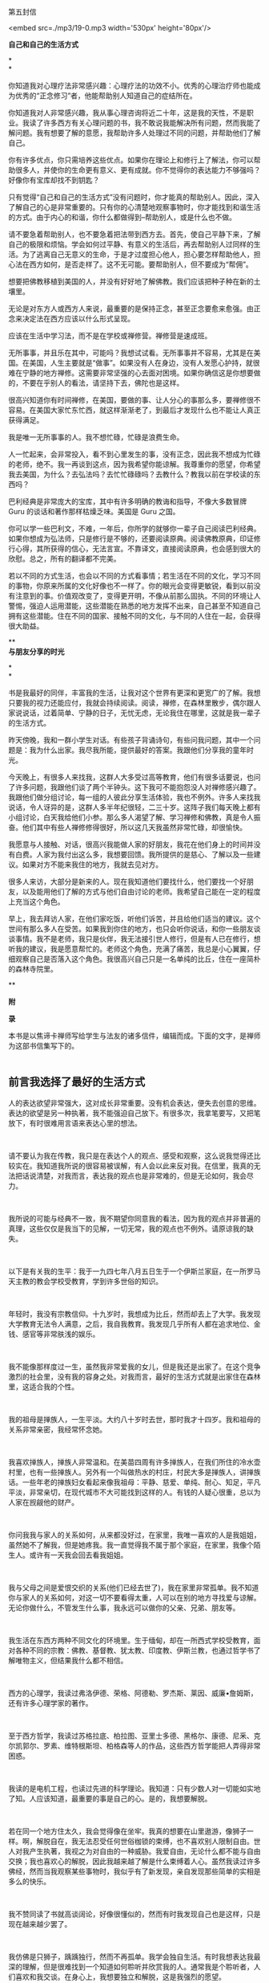 第五封信

<embed src=./mp3/19-0.mp3 width='530px' height='80px'/>

*自己和自己的生活方式*

*\\
*

你知道我对心理疗法非常感兴趣：心理疗法的功效不小。优秀的心理治疗师也能成为优秀的“正念修习”者，他能帮助别人知道自己的症结所在。

你知道我对人非常感兴趣，我从事心理咨询将近二十年，这是我的天性，不是职业。我读了许多西方有关心理问题的书，我不敢说我能解决所有问题，然而我能了解问题。我有想要了解的意愿，我帮助许多人处理过不同的问题，并帮助他们了解自己。

你有许多优点，你只需培养这些优点。如果你在理论上和修行上了解法，你可以帮助很多人，并使你的生命更有意义、更有成就。你不觉得你的表达能力不够强吗？好像你有宝库却找不到钥匙？ 

只有觉得“自己和自己的生活方式”没有问题时，你才能真的帮助别人。因此，深入了解自己的心是非常重要的。只有你的心清楚地观察事物时，你才能找到和谐生活的方式。由于内心的和谐，你什么都做得到--帮助别人，或是什么也不做。 

请不要急着帮助别人，也不要急着把法带到西方去。首先，使自己平静下来，了解自己的极限和烦恼。学会如何过平静、有意义的生活后，再去帮助别人过同样的生活。为了逃离自己无意义的生命，于是才过度担心他人，担心要怎样帮助他人，担心法在西方如何，是否走样了。这不无可能。要帮助别人，但不要成为“帮佣”。 

想要把佛教移植到美国的人，并没有好好地了解佛教。我们应该把种子种在新的土壤里。 

无论是对东方人或西方人来说，最重要的是保持正念，甚至正念要愈来愈强。由正念来决定法在西方应该以什么形式呈现。 

应该在生活中学习法，而不是在学校或禅修营。禅修营是速成班。

无所事事，并且乐在其中，可能吗？我想试试看。无所事事并不容易，尤其是在美国。在美国，人生主要就是“做事”。如果没有人在身边，没有人发愿心护持，就很难在宁静的地方禅修。这需要非常坚强的心去面对困境。如果你确信这是你想要做的，不要在乎别人的看法，请坚持下去，佛陀也是这样。 

很高兴知道你有时间禅修，在美国，要做的事、让人分心的事那么多，要禅修很不容易。在美国大家忙东忙西，就这样渐渐老了，到最后才发现什么也不能让人真正获得满足。 

我是唯一无所事事的人。我不想忙碌，忙碌是浪费生命。 

人一忙起来，会非常投入，看不到心里发生的事，没有正念，因此我不想成为忙碌的老师，绝不。我一再谈到这点，因为我希望你能谅解。我尊重你的愿望，你希望我去美国，为什么？去弘法吗？去忙忙碌碌吗？去教什么？教我以前在学校读的东西吗？ 

巴利经典是非常庞大的宝库，其中有许多明确的教诲和指导，不像大多数冒牌
Guru 的谈话和著作那样枯燥乏味。美国是 Guru 之国。 

你可以学一些巴利文，不难，一年后，你所学的就够你一辈子自己阅读巴利经典。如果你想成为弘法师，只是修行是不够的，还要阅读原典。阅读佛教原典，印证修行心得，其所获得的信心，无法言宣。不靠译文，直接阅读原典，也会感到很大的欣慰。总之，所有的翻译都不完美。 

若以不同的方式生活，也会以不同的方式看事情；若生活在不同的文化，学习不同的事物，你原来所属的文化好像也不一样了。你的眼光会变得更敏锐，看到以前没有注意到的事。价值观改变了，变得更开明，不像从前那么固执。不同的环境让人警惕，强迫人运用潜能，这些潜能在熟悉的地方发挥不出来，自己甚至不知道自己拥有这些潜能。住在不同的国家、接触不同的文化，与不同的人住在一起，会获得很大助益。

[[./img/19-0.jpeg]]

**\\

*与朋友分享的时光*

*\\
*

书是我最好的同伴，丰富我的生活，让我对这个世界有更深和更宽广的了解。我想只要我的视力还能应付，我就会持续阅读。阅读，禅修，在森林里散步，偶尔跟人家说说话，过着简单、宁静的日子，无忧无虑，无论我住在哪里，这就是我一辈子的生活方式。

昨天傍晚，我和一群小学生对话。有些孩子背诵诗句，有些问我问题，其中一个问题是：我为什么出家。我尽我所能，提供最好的答案。我跟他们分享我的童年时光。

今天晚上，有很多人来找我，这群人大多受过高等教育，他们有很多话要说，也问了许多问题，我跟他们谈了两个半钟头。这下我可不能抱怨没人对禅修感兴趣了。我跟他们做分组讨论，每一组的人彼此分享生活体验，我也不例外。许多人来找我说话，令人讶异的是，这群人多半年纪很轻，二三十岁。这阵子我们每天晚上都有小组讨论，白天我给他们小参。那么多人渴望了解、学习禅修和佛教，真是令人振奋。他们其中有些人禅修修得很好，所以这几天我虽然非常忙碌，却很愉快。 

我愿意与人接触、对话，很高兴我能做人家的好朋友，我花在他们身上的时间并没有白费。人家为我付出这么多，我想要回馈。我所提供的是慈心、了解以及一些建议。如果对方不能来我住的地方，我就去见对方。 

很多人来访，大部分是新来的人。现在我知道他们要找什么，他们要找一个好朋友，以及能用他们了解的方式与他们自由讨论的老师。我希望自己能在一定的程度上充当这个角色。 

早上，我去拜访人家，在他们家吃饭，听他们诉苦，并且给他们适当的建议。这个世间有那么多人在受苦。如果我到你住的地方，也只会听你说话，和你一些朋友谈谈事情。我不是老师，我只是伙伴，我无法接引世人修行，但是有人已在修行，想听我的建议，我是愿意帮忙的。老师这个角色，充满了痛苦，我总是小心翼翼，仔细观察自己是否落入这个角色。我很高兴自己只是一名单纯的比丘，住在一座简朴的森林寺院里。

**

*附*

*录*

本书是以焦谛卡禅师写给学生与法友的诸多信件，编辑而成。下面的文字，是禅师为这部书信集写下的。 
 \\

 

** 前言我选择了最好的生活方式
:PROPERTIES:
:CUSTOM_ID: 前言我选择了最好的生活方式
:END:

人的表达欲望非常强大，这对成长非常重要。没有机会表达，便失去创意的思维。表达的欲望是另一种执著，我不能强迫自己放下。有很多次，我拿笔要写，又把笔放下，有时很难用言语来表达心里的想法。

 

请不要认为我在传教，我只是在表达个人的观点、感受和观察，这么说我觉得还比较实在。我知道我所说的很容易被误解，有人会以此来反对我。在信里，我真的无法把话说清楚，对我而言，表达我的观点也是非常难的，但是无论如何，我会尽力。

 

我所说的可能与经典不一致，我不期望你同意我的看法，因为我的观点并非普遍的真理，这些仅仅是我当下的见解，一切无常，我的观点也不例外。请原谅我的缺失。

 

以下是有关我的生平：我于一九四七年八月五日生于一个伊斯兰家庭，在一所罗马天主教的教会学校受教育，学到许多世俗的知识。

 

年轻时，我没有宗教信仰。十九岁时，我想成为比丘，然而却去上了大学。我发现大学教育无法令人满意，之后，我自我教育。我发现几乎所有人都在追求地位、金钱、感官等非常肤浅的娱乐。

 

我不能像那样度过一生，虽然我非常爱我的女儿，但是我还是出家了。在这个竞争激烈的社会里，没有我的容身之处。对我而言，最好的生活方式就是出家住在森林里，这适合我的个性。

 

我的祖母是掸族人，一生平淡。大约八十岁时去世，那时我才十四岁。我和祖母的关系非常亲密，我经常怀念她。

 

我喜欢掸族人，掸族人非常温和。在美苗四周有许多掸族人，在我们所住的冷水壶村里，也有一些掸族人。另外有一个叫做热水的村庄，村民大多是掸族人，讲掸族话。一些年老的掸族妇女看起来像我祖母：平静、慈爱、单纯、耐心、知足，平凡平淡，非常亲切，在现代城市不大可能找到这样的人。有钱的人疑心很重，总以为人家在觊觎他的财产。

 

你问我我与家人的关系如何，从来都没好过，在家里，我唯一喜欢的人是我姐姐，虽然她不了解我，但是她疼我。我一直觉得我不属于那个家庭，在家里，我像个陌生人。或许有一天我会回去看我姐姐。

 

我与父母之间是爱恨交织的关系(他们已经去世了)，我在家里非常孤单。我不知道你与家人的关系如何，对这一切不要看得太重，人可以在别的地方寻找爱与谅解。无论你做什么，不管发生什么事，我永远可以做你的父亲、兄弟、朋友等。

 

我生活在东西方两种不同文化的环境里。生于缅甸，却在一所西式学校受教育，面对各种不同的宗教：佛教、基督教、犹太教、印度教、伊斯兰教，也通过哲学书了解唯物主义，但结果我什么都不相信。

 

西方的心理学，我读过弗洛伊德、荣格、阿德勒、罗杰斯、莱因、威廉•詹姆斯，还有许多心理学家的著作。

 

至于西方哲学，我读过苏格拉底、柏拉图、亚里士多德、黑格尔、康德、尼釆、克尔凯郭尔、罗素、维特根斯坦、柏格森等人的作品，这些西方哲学能把人弄得非常困惑。

 

我读的是电机工程，也读过先进的科学理论。我知道：只有少数人对一切能如实地了知。人应该知道，最重要的事是自己的心。是的，我想要解脱。

 

若在同一个地方住太久，我会觉得像在坐牢。我真的想要在山里遨游，像狮子一样。啊，解脱自在，我无法忍受任何世俗枷锁的束缚，也不喜欢别人限制自由。世人对我产生执著，我视之为对自由的一种威胁。我爱自由，无论什么都不能与自由交换；我也喜欢心的解脱，因此我越来越了解是什么束缚着人心。虽然我读过许多佛经，然而当我观察某些事物时，我似乎有了新发现，亲自发现那些简单的实相是多么的快乐。

 

我不赞同读了书就高谈阔论，好像很懂似的，然而有时我发现自己也是这样，只是现在越来越少罢了。

 

我仿佛是只狮子，踽踽独行，然而不再孤单。我学会独自生活。有时我想表达我最深的理解，但是很难找到一个知道如何聆听并欣赏我的人。通常我是个聆听者，人们喜欢和我交谈。在身心上，我想要独立和解脱，这是我强烈的愿望。

 

解脱有不同的形式和阶段。我必须顺从我的本性达到解脱，不惜任何代价。我可能会使朋友失望，许多人对我的期望非常高，要我满足他们的期望是不大可能的，我正朝向自己的解脱之道迈进，而不是遵从别人对我的期望。

[[./img/19-2.jpeg]]

 

我喜欢荣格的《回忆•梦•省思》，我对他的一些观点颇感兴趣。他所说的有关他自己的一些事情，有些也真的是我的写照，因此我引用其中一段：

 

“小时候，我觉得很孤单，现在也一样孤单，因为我了知事物，可是我无法说明，而别人显然对我所知的毫无所悉，并且大抵也不想知道。”

 

孤独不是指身边没有人，而是指无法与别人沟通，或是自己的看法无法被人接受。知道的比别人多，会变得孤单。然而孤独并不会妨害交友，因为没有人比孤单的人对友谊更敏感。只有每一个人都记得自己的个性，认为别人和自己不一样，友谊才能发展。

 

我必须服从自己与生俱来，而又让我轮回不已的性格，当然我也没有为所欲为。生活怎能没有矛盾？（谈到轮回，以我为例，首先一定要对“生从何来”拥有强烈的求知欲，因为在我的本性中，这是最强的因素。）

 

你说：“我也了解生而为人必须接受这些想法，这些想法持续不断地在人的心中生起，是生命实相的一部分。当然，对是非的判断总是在心中生起，然而这些是非的判断是没有作用的，所以是次要的。主观判断这些念头，不如念头生起本身来得重要，无须遏阻价值判断，因为那也是念头的一部分。”所以，请随时保持正念。

 

不管放弃、遗留和遗忘了什么，这些一定会以更强的力量返回自身。不要让怒火燃烧，而要观察怒火。对我而言，“经历过”不等于“处理过”，要觉知念头生起，很专注地加以体验。

 

你说“崇拜进步的发展”，我觉得这种想法会带来危险，甚至使人更为幼稚，憧憬未来，使人更努力地摆脱过去，这当然是好的。以进步发展来改革，也就是以新方法来改革，刚开始，当然是令人赞叹的，然而长期看来，却不免让人疑惑。一般说来，种种进步的现象并未增加世人的满足和快乐，像现在通讯的速度越来越快，加快了生活步调，人却越来越没有时间。所以，尽可能简朴地过生活。

 

我已经不用电了，我亲自清理壁炉和炉灶。每天晚上，我用旧油灯照明。没有自来水，我从井里打水。我劈柴、烧饭。这些简单的行为使人单纯，要做到简朴实在不容易。在波林根，我几乎听得见围绕我的寂静，我与大自然和谐共处，其间是难以言喻的寂静。

--------------

